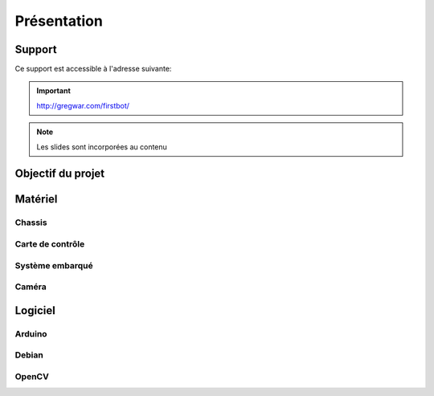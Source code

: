 .. slide:: middleSlide

Présentation
============

.. slide::

Support
-------

Ce support est accessible à l'adresse suivante:

.. important::
    `http://gregwar.com/firstbot/ <http://gregwar.com/firstbot/>`_

.. note::

    Les slides sont incorporées au contenu

.. slide::

Objectif du projet
------------------

.. textOnly::

    **FirstBot** est un projet consistant à créer son propre robot, et
    par la même occasion apprendre des choses, notamment:

.. slideOnly::
    Apprendre des bases de robotique et d'embarqué

.. discoverList::
    * Comment **piloter un moteur**?
    * Comment programmer des **petits micro-contrôleurs**?, en l'occurence
      à l'aide d'une carte compatible `Arduino <http://arduino.cc>`_
    * Comment utiliser un **système embarqué**? En prenant en main une
      `Raspberry pi <http://www.raspberrypi.org/>`_
    * Comment faire de **l'analyse d'image**? Avec `OpenCV <http://opencv.org/>`_

.. discover::
    .. important::
        Mais surtout, comment faire fonctionner tout ensemble et coordoner
        le robot?

.. slide::

Matériel
--------

Chassis
~~~~~~~

.. image:: /img/dagu.jpg
    :class: right

.. textOnly::
    Vous utiliserez dans ce projet un chassis "clé en main", il s'agit d'une plateforme
    robotique à roue prête à assembler et à fonctionner. Il s'agit du *Dagu Magician 4WD*,
    ce chassis est livré avec:

.. slideOnly::
    **Dagu Magician 4WD**

.. discoverList::
    * **4 moteurs** avec réducteurs
    * **Deux étages** avec trous de fixations
    * Des **entretoises** pour fixer des cartes éléctroniques dessus
    * Un **coupleur de piles** 4xAA

.. _montage:

.. textOnly::
    Ce chassis est livré non monté avec une notice clair et un tournevis adapté, il est très
    facile de le monter

.. slide::

Carte de contrôle
~~~~~~~~~~~~~~~~~

.. image:: /img/board.jpg
    :class: right

.. textOnly::
    La carte de contrôle éléctronique que vous utiliserez est une carte de contrôle moteur
    (nous en reparlerons dans un prochain chapitre). Elle comporte:

.. slideOnly::
    **Carte éléctronique de contrôle moteur**

.. discoverList::
    * Un micro-contrôlleur **ATmega 8** compatible **Arduino**
    * Des **entrées/sorties** ("GPIO")
    * Deux **Pont en H** capable de supporter 2.5A
    * Un **connecteur USB**

.. textOnly::
    Cette carte fait donc parfaitement l'affaire pour piloter le chassis ci-dessus,
    étant donné que nous ne disposons que de deux ponts en H, nous piloterons les roues
    deux par deux (les deux droites et les deux gauches)

.. slide::

.. _se:

Système embarqué
~~~~~~~~~~~~~~~~

.. image:: /img/raspberry.jpg
    :class: right

.. textOnly::
    A bord, nous mettrons également en place une **Raspberry Pi**, un véritable
    petit ordinateur *low-cost mais puissant*. Dessus, nous aurons:

.. slideOnly::
    **Raspberry Pi**

.. discoverList::
    * Un processeur **ARM** cadencé à **700Mhz**
    * **512Mo** de mémoire vive
    * Un système d'exploitation, en l'occurence **Debian**, installé sur une carte SD
    * Des **ports USB** et un **port Ethernet**

.. textOnly::
    Cette carte vous permettra de piloter le robot, la puissance de calcul sera
    un réel atout pour effectuer l'analyse d'image

.. slide::

Caméra
~~~~~~

.. image:: /img/logitech.jpg
    :class: right

.. textOnly::
    Enfin, nous installerons une caméra afin de faire de l'analyse d'image,
    il s'agit de la **logitech C310**:

.. slideOnly::
    **Logitech C310**

.. discoverList::
    * Peut filmer en **HD 720p**
    * **Compatible Linux** et OpenCV
    * Peut **descendre en résolution** pour augmenter en fréen fréen fréquence

.. textOnly::
    Cette caméra sera branchée à la **Raspberry Pi** qui en extraiera des images pour
    piloter le tout

    .. note::
        Le tout sera alimenté par **4 piles AA (LR6) NiMH** que nous disposerons dans le
        coupleur livré avec le chassis.

.. slide::

Logiciel
--------

Arduino
~~~~~~~

.. image:: /img/arduino.png
    :class: right

.. textOnly::
    **Arduino** est une suite logicielle permettant de programmer facilement certain
    modèles de micro-contrôleurs. Nous utiliserons cette suite dans le but de programmer
    la carte de contrôle éléctronique et piloter les moteurs. Cet outil est:

.. slideOnly::
    **Arduino**

.. discoverList::
    * Multi-plateformes (Windows & Linux)
    * Accès simplifié au matériel
    * Facilité de programmation des cartes compatibles (chargement du
      logiciel à bord)

.. discover::
    .. note::
        Nous l'utiliserons pour écrire un micro-logiciel, ou **firmware** qui
        pilotera les moteurs.

.. slide::

Debian
~~~~~~

.. image:: /img/debian.png
    :class: right

.. textOnly::
    **Debian** est un système d'exploitation très répandu. Ce sera le système
    que nous utiliserons à bord de la Raspberry Pi. Il est:

.. slideOnly::
    **Debian**

.. discoverList::
    * Une **distribution de Linux**
    * Possède une version spécialement optimisée pour **Raspberry pi**
    * Très connu et utilisé (Ubuntu est basé dessus)

.. textOnly::

    Vous pourrez alors vous connecter à la **Raspberry pi** par **SSH** par
    exemple et accéderez alors à la caméra et à la carte de contrôle des moteurs
    avec la puissance d'un système d'exploitation et d'un "gros" processeur.

.. slide::

OpenCV
~~~~~~

.. image:: /img/opencv.png
    :class: right

.. textOnly::
    **OpenCV** est une bibliothèque de traitement d'images, qui:

.. slideOnly::
    **OpenCV**

.. discoverList::
    * Est **Open-source**
    * Permet **d'accéder aux images d'une caméra** facilement
    * Est assez **documenté** et facile d'emploi
    * Contient de nombreuses **fonctions d'analyse d'image** clé en main

.. textOnly::
    Elle vous permettra d'extraire les images de la caméra et de les analyser pour
    piloter votre robot

